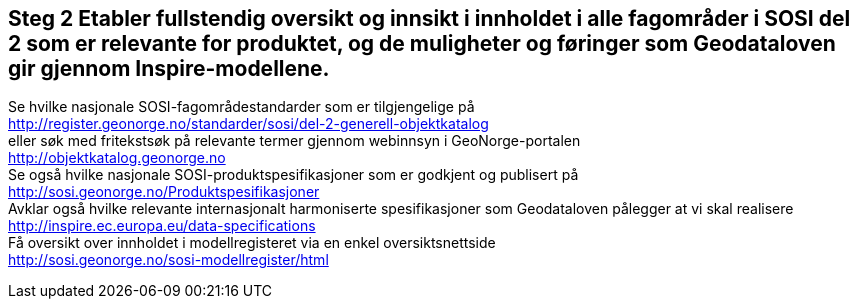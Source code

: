 [discrete]
== Steg 2 Etabler fullstendig oversikt og innsikt i innholdet i alle fagområder i SOSI del 2 som er relevante for produktet, og de muligheter og føringer som Geodataloven gir gjennom Inspire-modellene.

//Steg 2 versjon 2024-09-09

Se hvilke nasjonale SOSI-fagområdestandarder som er tilgjengelige på +
http://register.geonorge.no/standarder/sosi/del-2-generell-objektkatalog +
eller søk med fritekstsøk på relevante termer gjennom webinnsyn i GeoNorge-portalen +
http://objektkatalog.geonorge.no + 
Se også hvilke nasjonale SOSI-produktspesifikasjoner som er godkjent og publisert på +
http://sosi.geonorge.no/Produktspesifikasjoner +
Avklar også hvilke relevante internasjonalt harmoniserte spesifikasjoner som Geodataloven pålegger at vi skal realisere +
http://inspire.ec.europa.eu/data-specifications +
Få oversikt over innholdet i modellregisteret via en enkel oversiktsnettside +
http://sosi.geonorge.no/sosi-modellregister/html
